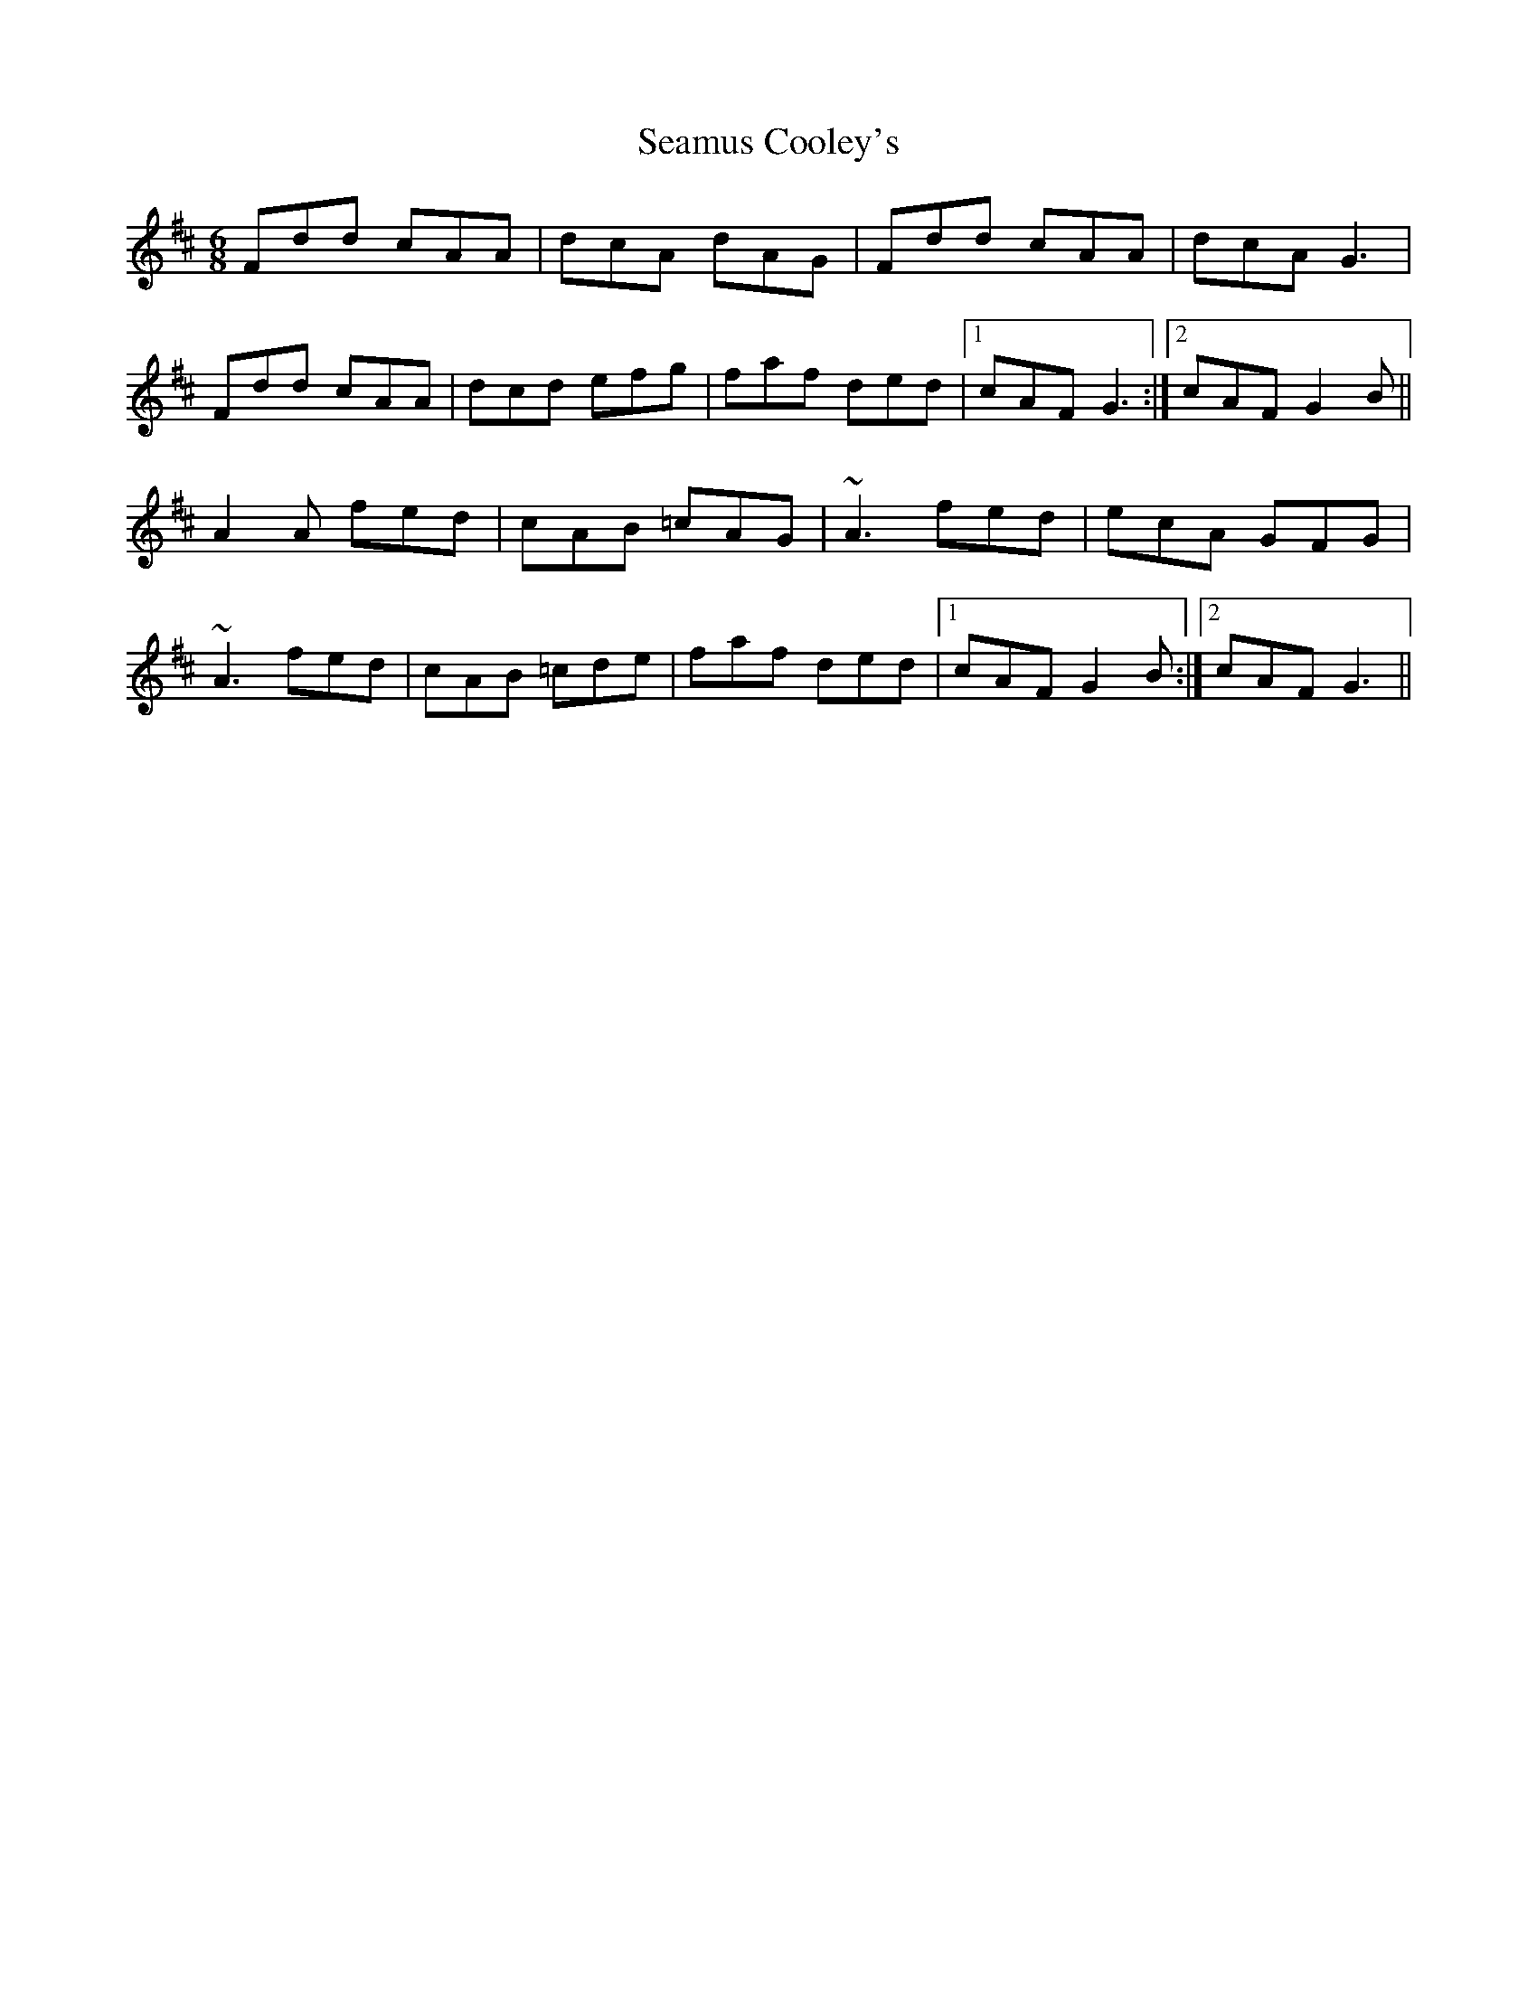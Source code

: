 X: 36284
T: Seamus Cooley's
R: jig
M: 6/8
K: Dmajor
Fdd cAA|dcA dAG|Fdd cAA|dcA G3|
Fdd cAA|dcd efg|faf ded|1 cAF G3:|2 cAF G2B||
A2A fed|cAB =cAG|~A3 fed|ecA GFG|
~A3 fed|cAB =cde|faf ded|1 cAF G2B:|2 cAF G3||

